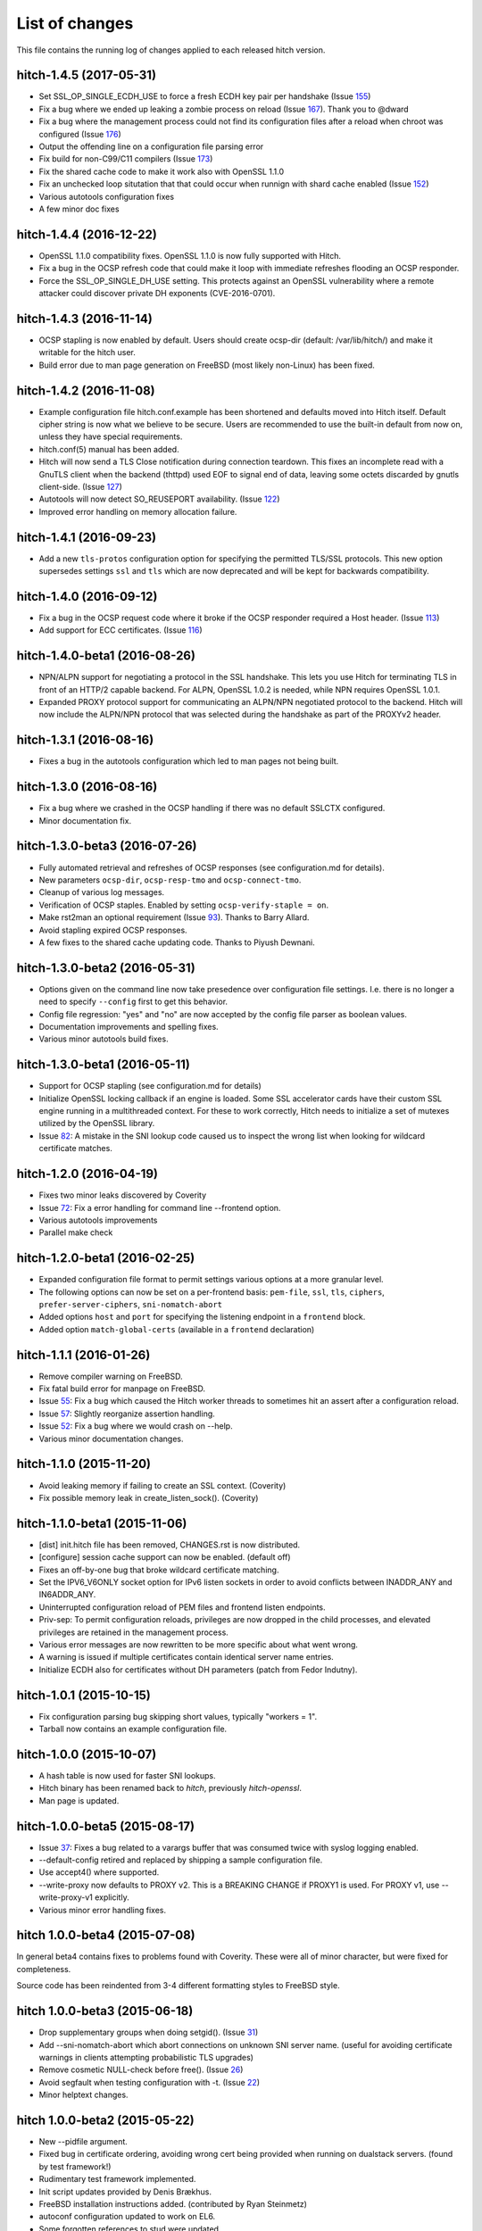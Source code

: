 List of changes
===============

This file contains the running log of changes applied to each released hitch
version.

hitch-1.4.5 (2017-05-31)
------------------------

* Set SSL_OP_SINGLE_ECDH_USE to force a fresh ECDH key pair per
  handshake (Issue 155_)
* Fix a bug where we ended up leaking a zombie process on reload
  (Issue 167_). Thank you to @dward
* Fix a bug where the management process could not find its
  configuration files after a reload when chroot was configured (Issue 176_)
* Output the offending line on a configuration file parsing error
* Fix build for non-C99/C11 compilers (Issue 173_)
* Fix the shared cache code to make it work also with OpenSSL 1.1.0
* Fix an unchecked loop situtation that that could occur when runnign
  with shard cache enabled (Issue 152_)
* Various autotools configuration fixes
* A few minor doc fixes

.. _155: https://github.com/varnish/hitch/issues/155
.. _167: https://github.com/varnish/hitch/issues/167
.. _176: https://github.com/varnish/hitch/issues/176
.. _173: https://github.com/varnish/hitch/issues/173
.. _152: https://github.com/varnish/hitch/issues/152


hitch-1.4.4 (2016-12-22)
------------------------

* OpenSSL 1.1.0 compatibility fixes. OpenSSL 1.1.0 is now fully
  supported with Hitch.
* Fix a bug in the OCSP refresh code that could make it loop with
  immediate refreshes flooding an OCSP responder.
* Force the SSL_OP_SINGLE_DH_USE setting. This protects against an
  OpenSSL vulnerability where a remote attacker could discover private
  DH exponents (CVE-2016-0701).


hitch-1.4.3 (2016-11-14)
------------------------

* OCSP stapling is now enabled by default.
  Users should create ocsp-dir (default: /var/lib/hitch/) and make it
  writable for the hitch user.

* Build error due to man page generation on FreeBSD (most likely non-Linux)
  has been fixed.


hitch-1.4.2 (2016-11-08)
------------------------

* Example configuration file hitch.conf.example has been shortened and
  defaults moved into Hitch itself. Default cipher string is now what we
  believe to be secure. Users are recommended to use the built-in default
  from now on, unless they have special requirements.

* hitch.conf(5) manual has been added.

* Hitch will now send a TLS Close notification during connection teardown.
  This fixes an incomplete read with a GnuTLS client when the backend
  (thttpd) used EOF to signal end of data, leaving some octets discarded
  by gnutls client-side. (Issue 127_)

* Autotools will now detect SO_REUSEPORT availability. (Issue 122_)

* Improved error handling on memory allocation failure.

.. _122: https://github.com/varnish/hitch/issues/122
.. _127: https://github.com/varnish/hitch/issues/127


hitch-1.4.1 (2016-09-23)
------------------------

* Add a new ``tls-protos`` configuration option for specifying the
  permitted TLS/SSL protocols. This new option supersedes settings
  ``ssl`` and ``tls`` which are now deprecated and will be kept for
  backwards compatibility.


hitch-1.4.0 (2016-09-12)
------------------------

* Fix a bug in the OCSP request code where it broke if the OCSP
  responder required a Host header. (Issue 113_)

* Add support for ECC certificates. (Issue 116_)

.. _113: https://github.com/varnish/hitch/issues/113
.. _116: https://github.com/varnish/hitch/issues/116


hitch-1.4.0-beta1 (2016-08-26)
------------------------------

* NPN/ALPN support for negotiating a protocol in the SSL
  handshake. This lets you use Hitch for terminating TLS in front of
  an HTTP/2 capable backend. For ALPN, OpenSSL 1.0.2 is needed, while
  NPN requires OpenSSL 1.0.1.

* Expanded PROXY protocol support for communicating an ALPN/NPN
  negotiated protocol to the backend. Hitch will now include the
  ALPN/NPN protocol that was selected during the handshake as part of
  the PROXYv2 header.


hitch-1.3.1 (2016-08-16)
------------------------

* Fixes a bug in the autotools configuration which led to man pages not being built.


hitch-1.3.0 (2016-08-16)
------------------------

* Fix a bug where we crashed in the OCSP handling if there was no
  default SSLCTX configured.

* Minor documentation fix.


hitch-1.3.0-beta3 (2016-07-26)
------------------------------

* Fully automated retrieval and refreshes of OCSP responses (see
  configuration.md for details).
* New parameters ``ocsp-dir``, ``ocsp-resp-tmo`` and ``ocsp-connect-tmo``.
* Cleanup of various log messages.
* Verification of OCSP staples. Enabled by setting
  ``ocsp-verify-staple = on``.
* Make rst2man an optional requirement (Issue 93_). Thanks to Barry Allard.
* Avoid stapling expired OCSP responses.
* A few fixes to the shared cache updating code. Thanks to Piyush Dewnani.

.. _93: https://github.com/varnish/hitch/issues/93

hitch-1.3.0-beta2 (2016-05-31)
------------------------------

* Options given on the command line now take presedence over
  configuration file settings. I.e. there is no longer a need to
  specify ``--config`` first to get this behavior.
* Config file regression: "yes" and "no" are now accepted by the
  config file parser as boolean values.
* Documentation improvements and spelling fixes.
* Various minor autotools build fixes.

hitch-1.3.0-beta1 (2016-05-11)
------------------------------

* Support for OCSP stapling (see configuration.md for details)
* Initialize OpenSSL locking callback if an engine is loaded. Some SSL
  accelerator cards have their custom SSL engine running in a
  multithreaded context. For these to work correctly, Hitch needs to
  initialize a set of mutexes utilized by the OpenSSL library.
* Issue 82_: A mistake in the SNI lookup code caused us to inspect the wrong
  list when looking for wildcard certificate matches.

.. _82: https://github.com/varnish/hitch/issues/82


hitch-1.2.0 (2016-04-19)
------------------------

* Fixes two minor leaks discovered by Coverity
* Issue 72_: Fix a error handling for command line --frontend option.
* Various autotools improvements
* Parallel make check

.. _72: https://github.com/varnish/hitch/issues/72


hitch-1.2.0-beta1 (2016-02-25)
------------------------------

* Expanded configuration file format to permit settings various
  options at a more granular level.
* The following options can now be set on a per-frontend basis:
  ``pem-file``, ``ssl``, ``tls``, ``ciphers``,
  ``prefer-server-ciphers``, ``sni-nomatch-abort``
* Added options ``host`` and ``port`` for specifying the listening
  endpoint in a ``frontend`` block.
* Added option ``match-global-certs`` (available in a ``frontend``
  declaration)


hitch-1.1.1 (2016-01-26)
------------------------

* Remove compiler warning on FreeBSD.
* Fix fatal build error for manpage on FreeBSD.
* Issue 55_: Fix a bug which caused the Hitch worker threads to sometimes
  hit an assert after a configuration reload.
* Issue 57_: Slightly reorganize assertion handling.
* Issue 52_: Fix a bug where we would crash on --help.
* Various minor documentation changes.

.. _57: https://github.com/varnish/hitch/issues/57
.. _55: https://github.com/varnish/hitch/issues/55
.. _52: https://github.com/varnish/hitch/issues/52


hitch-1.1.0 (2015-11-20)
------------------------

* Avoid leaking memory if failing to create an SSL context. (Coverity)
* Fix possible memory leak in create_listen_sock(). (Coverity)


hitch-1.1.0-beta1 (2015-11-06)
------------------------------

* [dist] init.hitch file has been removed, CHANGES.rst is now distributed.
* [configure] session cache support can now be enabled. (default off)
* Fixes an off-by-one bug that broke wildcard certificate matching.
* Set the IPV6_V6ONLY socket option for IPv6 listen sockets in order
  to avoid conflicts between INADDR_ANY and IN6ADDR_ANY.
* Uninterrupted configuration reload of PEM files and frontend listen
  endpoints.
* Priv-sep: To permit configuration reloads, privileges are now
  dropped in the child processes, and elevated privileges are retained
  in the management process.
* Various error messages are now rewritten to be more specific about
  what went wrong.
* A warning is issued if multiple certificates contain identical
  server name entries.
* Initialize ECDH also for certificates without DH parameters (patch
  from Fedor Indutny).


hitch-1.0.1 (2015-10-15)
------------------------

* Fix configuration parsing bug skipping short values, typically "workers = 1".
* Tarball now contains an example configuration file.


hitch-1.0.0 (2015-10-07)
------------------------

* A hash table is now used for faster SNI lookups.
* Hitch binary has been renamed back to `hitch`, previously `hitch-openssl`.
* Man page is updated.


hitch-1.0.0-beta5 (2015-08-17)
------------------------------

* Issue 37_: Fixes a bug related to a varargs buffer that was consumed twice
  with syslog logging enabled.
* --default-config retired and replaced by shipping a sample configuration file.
* Use accept4() where supported.
* --write-proxy now defaults to PROXY v2. This is a BREAKING CHANGE if PROXY1
  is used. For PROXY v1, use --write-proxy-v1 explicitly.
* Various minor error handling fixes.

.. _37: https://github.com/varnish/hitch/issues/37


hitch 1.0.0-beta4 (2015-07-08)
------------------------------

In general beta4 contains fixes to problems found with Coverity. These
were all of minor character, but were fixed for completeness.

Source code has been reindented from 3-4 different formatting
styles to FreeBSD style.


hitch 1.0.0-beta3 (2015-06-18)
------------------------------

* Drop supplementary groups when doing setgid(). (Issue 31_)
* Add --sni-nomatch-abort which abort connections on unknown SNI server
  name. (useful for avoiding certificate warnings in clients attempting
  probabilistic TLS upgrades)
* Remove cosmetic NULL-check before free(). (Issue 26_)
* Avoid segfault when testing configuration with -t. (Issue 22_)
* Minor helptext changes.

.. _31: https://github.com/varnish/hitch/issues/31
.. _26: https://github.com/varnish/hitch/issues/26
.. _22: https://github.com/varnish/hitch/issues/22


hitch 1.0.0-beta2 (2015-05-22)
------------------------------

* New --pidfile argument.
* Fixed bug in certificate ordering, avoiding wrong cert being provided when
  running on dualstack servers. (found by test framework!)
* Rudimentary test framework implemented.
* Init script updates provided by Denis Brækhus.
* FreeBSD installation instructions added. (contributed by Ryan Steinmetz)
* autoconf configuration updated to work on EL6.
* Some forgotten references to stud were updated.


hitch 1.0.0-beta1 (2015-05-13)
------------------------------

Hitch 1.0.0-beta1 is based on stud 0.3.2. A selected set of public patches from
github forks were applied.

Notable changes:

* TLS v1.0, TLS v1.1 and TLS v1.2 support.
* Support for SNI added.
* Support PROXYv1 and PROXYv2 protocol to origin.
* Multiple listening sockets with possibly different default key/certificate.
* Wildcard certificates are supported. (with and without SNI.)
* SSL3.0 must now be enabled explicitly.


Various minor and stylistic fixed issues:

* Properly clean SSL error queue.
* Do not segfault if backend is not ready.
* Logging now knows about IPv6.
* IPv6 adresses should now use bracketed notation.
* Additional timeouts for backend connect and SSL handshake added.
* autoconf/automake is now used for building hitch.

